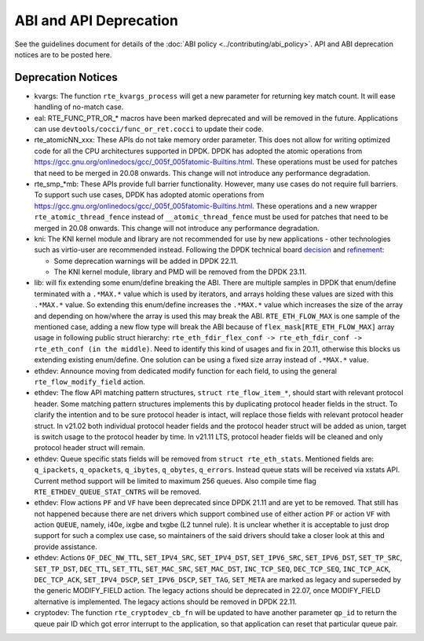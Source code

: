 ..  SPDX-License-Identifier: BSD-3-Clause
    Copyright 2018 The DPDK contributors

ABI and API Deprecation
=======================

See the guidelines document for details of the :doc:`ABI policy
<../contributing/abi_policy>`. API and ABI deprecation notices are to be posted
here.

Deprecation Notices
-------------------

* kvargs: The function ``rte_kvargs_process`` will get a new parameter
  for returning key match count. It will ease handling of no-match case.

* eal: RTE_FUNC_PTR_OR_* macros have been marked deprecated and will be removed
  in the future. Applications can use ``devtools/cocci/func_or_ret.cocci``
  to update their code.

* rte_atomicNN_xxx: These APIs do not take memory order parameter. This does
  not allow for writing optimized code for all the CPU architectures supported
  in DPDK. DPDK has adopted the atomic operations from
  https://gcc.gnu.org/onlinedocs/gcc/_005f_005fatomic-Builtins.html. These
  operations must be used for patches that need to be merged in 20.08 onwards.
  This change will not introduce any performance degradation.

* rte_smp_*mb: These APIs provide full barrier functionality. However, many
  use cases do not require full barriers. To support such use cases, DPDK has
  adopted atomic operations from
  https://gcc.gnu.org/onlinedocs/gcc/_005f_005fatomic-Builtins.html. These
  operations and a new wrapper ``rte_atomic_thread_fence`` instead of
  ``__atomic_thread_fence`` must be used for patches that need to be merged in
  20.08 onwards. This change will not introduce any performance degradation.

* kni: The KNI kernel module and library are not recommended for use by new
  applications - other technologies such as virtio-user are recommended instead.
  Following the DPDK technical board
  `decision <https://mails.dpdk.org/archives/dev/2021-January/197077.html>`_
  and `refinement <http://mails.dpdk.org/archives/dev/2022-June/243596.html>`_:

  * Some deprecation warnings will be added in DPDK 22.11.
  * The KNI kernel module, library and PMD will be removed from the DPDK 23.11.

* lib: will fix extending some enum/define breaking the ABI. There are multiple
  samples in DPDK that enum/define terminated with a ``.*MAX.*`` value which is
  used by iterators, and arrays holding these values are sized with this
  ``.*MAX.*`` value. So extending this enum/define increases the ``.*MAX.*``
  value which increases the size of the array and depending on how/where the
  array is used this may break the ABI.
  ``RTE_ETH_FLOW_MAX`` is one sample of the mentioned case, adding a new flow
  type will break the ABI because of ``flex_mask[RTE_ETH_FLOW_MAX]`` array
  usage in following public struct hierarchy:
  ``rte_eth_fdir_flex_conf -> rte_eth_fdir_conf -> rte_eth_conf (in the middle)``.
  Need to identify this kind of usages and fix in 20.11, otherwise this blocks
  us extending existing enum/define.
  One solution can be using a fixed size array instead of ``.*MAX.*`` value.

* ethdev: Announce moving from dedicated modify function for each field,
  to using the general ``rte_flow_modify_field`` action.

* ethdev: The flow API matching pattern structures, ``struct rte_flow_item_*``,
  should start with relevant protocol header.
  Some matching pattern structures implements this by duplicating protocol header
  fields in the struct. To clarify the intention and to be sure protocol header
  is intact, will replace those fields with relevant protocol header struct.
  In v21.02 both individual protocol header fields and the protocol header struct
  will be added as union, target is switch usage to the protocol header by time.
  In v21.11 LTS, protocol header fields will be cleaned and only protocol header
  struct will remain.

* ethdev: Queue specific stats fields will be removed from ``struct rte_eth_stats``.
  Mentioned fields are: ``q_ipackets``, ``q_opackets``, ``q_ibytes``, ``q_obytes``,
  ``q_errors``.
  Instead queue stats will be received via xstats API. Current method support
  will be limited to maximum 256 queues.
  Also compile time flag ``RTE_ETHDEV_QUEUE_STAT_CNTRS`` will be removed.

* ethdev: Flow actions ``PF`` and ``VF`` have been deprecated since DPDK 21.11
  and are yet to be removed. That still has not happened because there are net
  drivers which support combined use of either action ``PF`` or action ``VF``
  with action ``QUEUE``, namely, i40e, ixgbe and txgbe (L2 tunnel rule).
  It is unclear whether it is acceptable to just drop support for
  such a complex use case, so maintainers of the said drivers
  should take a closer look at this and provide assistance.

* ethdev: Actions ``OF_DEC_NW_TTL``, ``SET_IPV4_SRC``, ``SET_IPV4_DST``,
  ``SET_IPV6_SRC``, ``SET_IPV6_DST``, ``SET_TP_SRC``, ``SET_TP_DST``,
  ``DEC_TTL``, ``SET_TTL``, ``SET_MAC_SRC``, ``SET_MAC_DST``, ``INC_TCP_SEQ``,
  ``DEC_TCP_SEQ``, ``INC_TCP_ACK``, ``DEC_TCP_ACK``, ``SET_IPV4_DSCP``,
  ``SET_IPV6_DSCP``, ``SET_TAG``, ``SET_META`` are marked as legacy and
  superseded by the generic MODIFY_FIELD action.
  The legacy actions should be deprecated in 22.07, once MODIFY_FIELD
  alternative is implemented.
  The legacy actions should be removed in DPDK 22.11.

* cryptodev: The function ``rte_cryptodev_cb_fn`` will be updated
  to have another parameter ``qp_id`` to return the queue pair ID
  which got error interrupt to the application,
  so that application can reset that particular queue pair.
